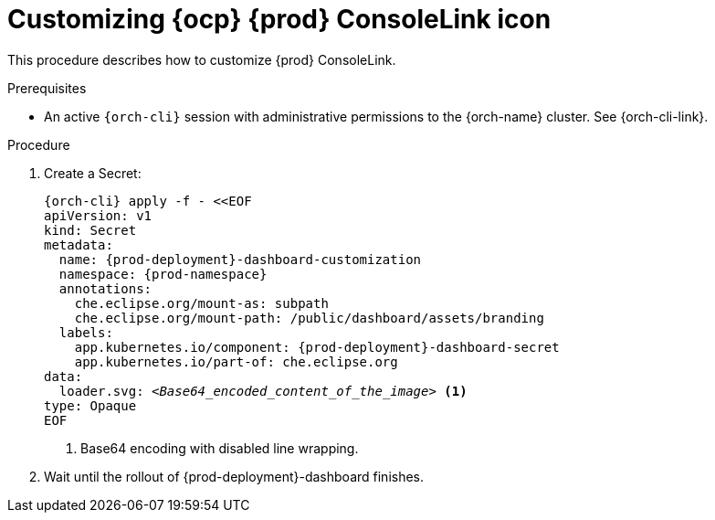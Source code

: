 :_content-type: PROCEDURE
:description: Customizing OpenShift Eclipse Che ConsoleLink icon
:keywords: administration guide, customizing, consolelink
:navtitle: Customizing OpenShift Eclipse Che ConsoleLink icon
:page-aliases: installation-guide:customizing-openshift-che-consolelink.adoc

[id="customizing-openshift-che-consolelink"]
= Customizing {ocp} {prod} ConsoleLink icon

This procedure describes how to customize {prod} ConsoleLink.

.Prerequisites

* An active `{orch-cli}` session with administrative permissions to the {orch-name} cluster. See {orch-cli-link}.

.Procedure

. Create a Secret:
+
[source,shell,subs="+quotes,+attributes"]
----
{orch-cli} apply -f - <<EOF
apiVersion: v1
kind: Secret
metadata:
  name: {prod-deployment}-dashboard-customization
  namespace: {prod-namespace}
  annotations:
    che.eclipse.org/mount-as: subpath
    che.eclipse.org/mount-path: /public/dashboard/assets/branding
  labels:
    app.kubernetes.io/component: {prod-deployment}-dashboard-secret
    app.kubernetes.io/part-of: che.eclipse.org
data:
  loader.svg: __<Base64_encoded_content_of_the_image>__ <1>
type: Opaque
EOF
----
<1> Base64 encoding with disabled line wrapping.

. Wait until the rollout of {prod-deployment}-dashboard finishes.
